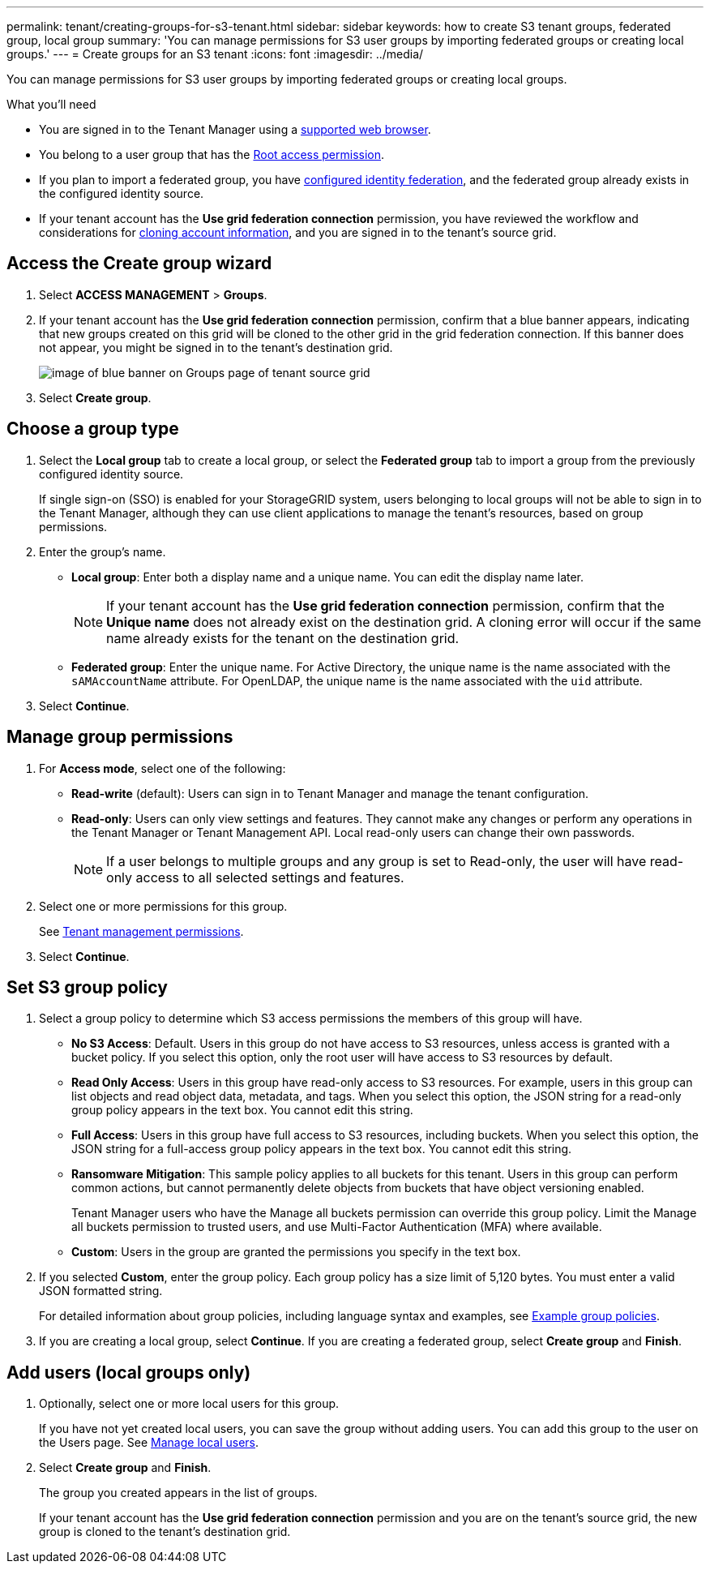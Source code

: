 ---
permalink: tenant/creating-groups-for-s3-tenant.html
sidebar: sidebar
keywords: how to create S3 tenant groups, federated group, local group
summary: 'You can manage permissions for S3 user groups by importing federated groups or creating local groups.'
---
= Create groups for an S3 tenant
:icons: font
:imagesdir: ../media/

[.lead]
You can manage permissions for S3 user groups by importing federated groups or creating local groups.

.What you'll need
* You are signed in to the Tenant Manager using a xref:../admin/web-browser-requirements.adoc[supported web browser].

* You belong to a user group that has the xref:tenant-management-permissions.adoc[Root access permission].

* If you plan to import a federated group, you have xref:using-identity-federation.adoc[configured identity federation], and the federated group already exists in the configured identity source.

* If your tenant account has the *Use grid federation connection* permission, you have reviewed the workflow and considerations for xref:grid-federation-account-clone.adoc[cloning account information], and you are signed in to the tenant's source grid.

== Access the Create group wizard

. Select *ACCESS MANAGEMENT* > *Groups*.

. If your tenant account has the *Use grid federation connection* permission, confirm that a blue banner appears, indicating that new groups created on this grid will be cloned to the other grid in the grid federation connection. If this banner does not appear, you might be signed in to the tenant's destination grid. 
+
image::../media/grid-federation-tenant-group-banner.png[image of blue banner on Groups page of tenant source grid]

. Select *Create group*.

== Choose a group type
. Select the *Local group* tab to create a local group, or select the *Federated group* tab to import a group from the previously configured identity source.
+
If single sign-on (SSO) is enabled for your StorageGRID system, users belonging to local groups will not be able to sign in to the Tenant Manager, although they can use client applications to manage the tenant's resources, based on group permissions.

. Enter the group's name.

** *Local group*: Enter both a display name and a unique name. You can edit the display name later.
+
NOTE: If your tenant account has the *Use grid federation connection* permission, confirm that the *Unique name* does not already exist on the destination grid. A cloning error will occur if the same name already exists for the tenant on the destination grid.

** *Federated group*: Enter the unique name. For Active Directory, the unique name is the name associated with the `sAMAccountName` attribute. For OpenLDAP, the unique name is the name associated with the `uid` attribute.

. Select *Continue*.

== Manage group permissions
. For *Access mode*, select one of the following:
** *Read-write* (default): Users can sign in to Tenant Manager and manage the tenant configuration.
** *Read-only*: Users can only view settings and features. They cannot make any changes or perform any operations in the Tenant Manager or Tenant Management API. Local read-only users can change their own passwords.
+
NOTE: If a user belongs to multiple groups and any group is set to Read-only, the user will have read-only access to all selected settings and features.

. Select one or more permissions for this group.
+
See xref:../tenant/tenant-management-permissions.adoc[Tenant management permissions].

. Select *Continue*.

== Set S3 group policy
. Select a group policy to determine which S3 access permissions the members of this group will have.
** *No S3 Access*: Default. Users in this group do not have access to S3 resources, unless access is granted with a bucket policy. If you select this option, only the root user will have access to S3 resources by default.
** *Read Only Access*: Users in this group have read-only access to S3 resources. For example, users in this group can list objects and read object data, metadata, and tags. When you select this option, the JSON string for a read-only group policy appears in the text box. You cannot edit this string.
** *Full Access*: Users in this group have full access to S3 resources, including buckets. When you select this option, the JSON string for a full-access group policy appears in the text box. You cannot edit this string.

** *Ransomware Mitigation*: This sample policy applies to all buckets for this tenant. Users in this group can perform common actions, but cannot permanently delete objects from buckets that have object versioning enabled.
+
Tenant Manager users who have the Manage all buckets permission can override this group policy. Limit the Manage all buckets permission to trusted users, and use Multi-Factor Authentication (MFA) where available.

** *Custom*: Users in the group are granted the permissions you specify in the text box.

. If you selected *Custom*, enter the group policy. Each group policy has a size limit of 5,120 bytes. You must enter a valid JSON formatted string.
+
For detailed information about group policies, including language syntax and examples, see xref:../s3/example-group-policies.adoc[Example group policies].

. If you are creating a local group, select *Continue*. If you are creating a federated group, select *Create group* and *Finish*. 

== Add users (local groups only)

. Optionally, select one or more local users for this group.
+
If you have not yet created local users, you can save the group without adding users. You can add this group to the user on the Users page. See xref:../tenant/managing-local-users.adoc[Manage local users].

. Select *Create group* and *Finish*.
+
The group you created appears in the list of groups.
+
If your tenant account has the *Use grid federation connection* permission and you are on the tenant's source grid, the new group is cloned to the tenant's destination grid.